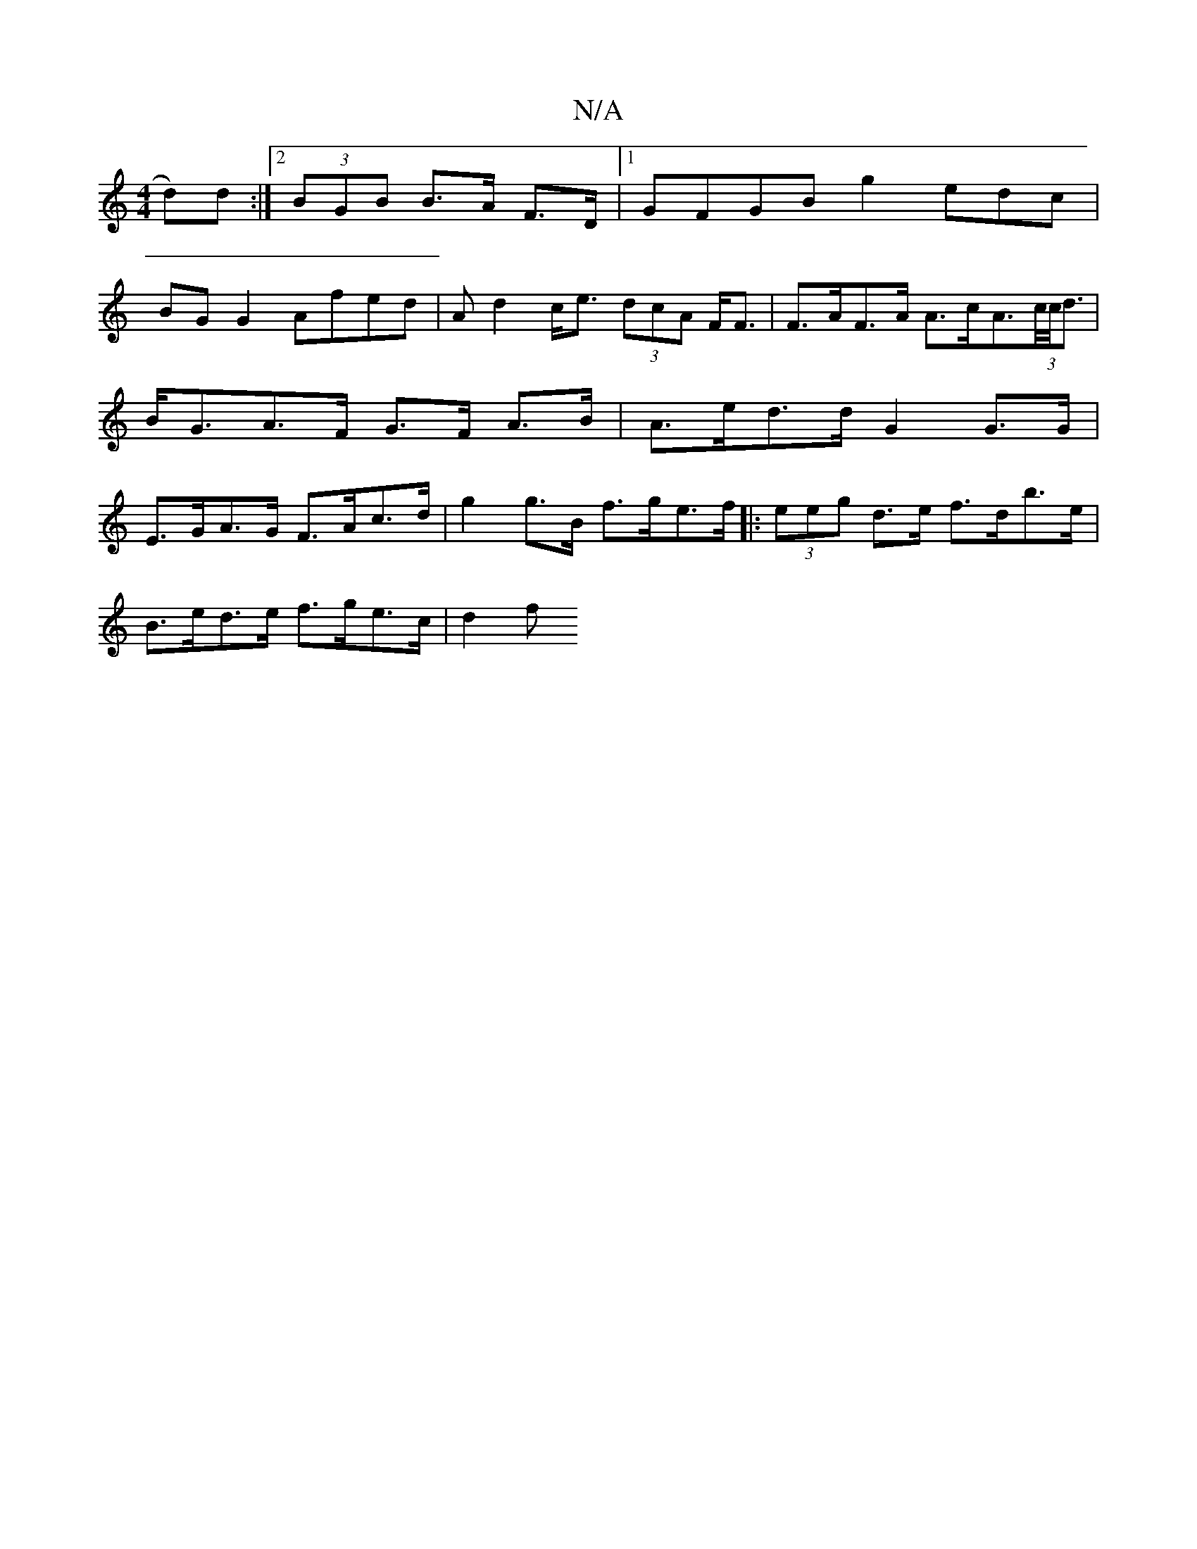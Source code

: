 X:1
T:N/A
M:4/4
R:N/A
K:Cmajor
3d)d:|2 (3BGB B>A F>D(32|1 GFGB g2 edc|
BG G2 Afed | Ad2c<e (3dcA F<F | F>AF>A A>cA>(3c/c/<d | B<GA>F G>F A>B | A>ed>d G2 G>G | E>GA>G F>Ac>d | g2 g>B f>ge>f |: (3eeg d>e f>db>e|
B>ed>e f>ge>c | d2 f>